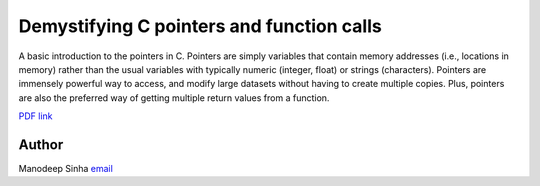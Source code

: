 *******************************************
Demystifying C pointers and function calls
*******************************************

A basic introduction to the pointers in C. Pointers are simply variables
that contain memory addresses (i.e., locations in memory) rather than
the usual variables with typically numeric (integer, float) or strings
(characters). Pointers are immensely powerful way to access, and modify large
datasets without having to create multiple copies. Plus, pointers are also the
preferred way of getting multiple return values from a function. 

`PDF link <Demystifying_C_pointers_and_function_calls.pdf>`_

Author
--------------------------------------------------------
Manodeep Sinha `email <mailto:manodeep@gmail.com>`_

